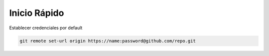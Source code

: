 Inicio Rápido
=====================

Establecer credenciales por default

.. code-block:: shell

    git remote set-url origin https://name:password@github.com/repo.git